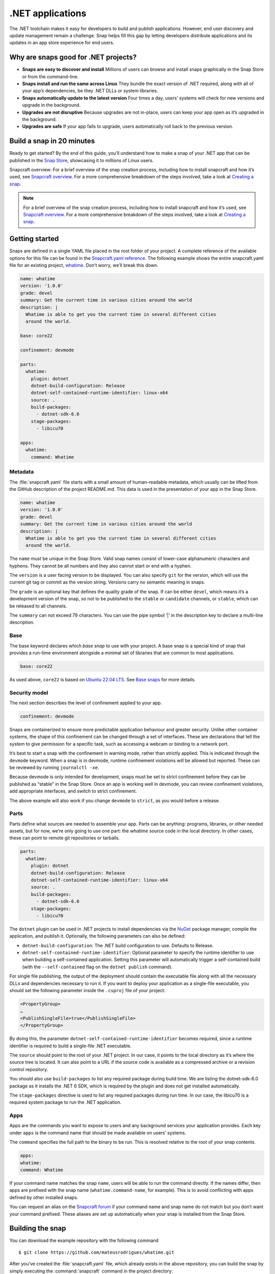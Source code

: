 .. 34730.md

.. _net-apps:

.NET applications
=================

The .NET toolchain makes it easy for developers to build and publish applications. However, end user discovery and update management remain a challenge. Snap helps fill this gap by letting developers distribute applications and its updates in an app store experience for end users.

Why are snaps good for .NET projects?
-------------------------------------

-  **Snaps are easy to discover and install** Millions of users can browse and install snaps graphically in the Snap Store or from the command-line.
-  **Snaps install and run the same across Linux** They bundle the exact version of .NET required, along with all of your app’s dependencies, be they .NET DLLs or system libraries.
-  **Snaps automatically update to the latest version** Four times a day, users’ systems will check for new versions and upgrade in the background.
-  **Upgrades are not disruptive** Because upgrades are not in-place, users can keep your app open as it’s upgraded in the background.
-  **Upgrades are safe** If your app fails to upgrade, users automatically roll back to the previous version.

Build a snap in 20 minutes
--------------------------

Ready to get started? By the end of this guide, you’ll understand how to make a snap of your .NET app that can be published in the `Snap Store <https://snapcraft.io/store>`__, showcasing it to millions of Linux users.

Snapcraft overview: For a brief overview of the snap creation process, including how to install snapcraft and how it’s used, see `Snapcraft overview <https://snapcraft.io/docs/snapcraft-overview>`__. For a more comprehensive breakdown of the steps involved, take a look at `Creating a snap <https://snapcraft.io/docs/creating-a-snap>`__.

.. note::


          For a brief overview of the snap creation process, including how to install snapcraft and how it’s used, see `Snapcraft overview <https://snapcraft.io/docs/snapcraft-overview>`__. For a more comprehensive breakdown of the steps involved, take a look at `Creating a snap <https://snapcraft.io/docs/creating-a-snap>`__.

Getting started
---------------

Snaps are defined in a single YAML file placed in the root folder of your project. A complete reference of the available options for this file can be found in the `Snapcraft.yaml reference <https://snapcraft.io/docs/snapcraft-yaml-reference>`__. The following example shows the entire snapcraft.yaml file for an existing project, `whatime <https://github.com/snapcraft-docs/whatime>`__. Don’t worry, we’ll break this down.

.. code:: yaml

   name: whatime
   version: '1.0.0'
   grade: devel
   summary: Get the current time in various cities around the world
   description: |
     Whatime is able to get you the current time in several different cities
     around the world.

   base: core22

   confinement: devmode

   parts:
     whatime:
       plugin: dotnet
       dotnet-build-configuration: Release
       dotnet-self-contained-runtime-identifier: linux-x64
       source: .
       build-packages:
         - dotnet-sdk-6.0
       stage-packages:
         - libicu70

   apps:
     whatime:
       command: Whatime

Metadata
~~~~~~~~

The :file:`snapcraft.yaml` file starts with a small amount of human-readable metadata, which usually can be lifted from the GitHub description of the project README.md. This data is used in the presentation of your app in the Snap Store.

.. code:: yaml

   name: whatime
   version: '1.0.0'
   grade: devel
   summary: Get the current time in various cities around the world
   description: |
     Whatime is able to get you the current time in several different cities
     around the world.

The ``name`` must be unique in the Snap Store. Valid snap names consist of lower-case alphanumeric characters and hyphens. They cannot be all numbers and they also cannot start or end with a hyphen.

The ``version`` is a user facing version to be displayed. You can also specify ``git`` for the version, which will use the current git tag or commit as the version string. Versions carry no semantic meaning in snaps.

The ``grade`` is an optional key that defines the quality grade of the snap. If can be either ``devel``, which means it’s a development version of the snap, so not to be published to the ``stable`` or ``candidate`` channels, or ``stable``, which can be released to all channels.

The ``summary`` can not exceed 79 characters. You can use the pipe symbol ‘\|’ in the description key to declare a multi-line description.

Base
~~~~

The base keyword declares which *base snap* to use with your project. A base snap is a special kind of snap that provides a run-time environment alongside a minimal set of libraries that are common to most applications.

.. code:: yaml

   base: core22

As used above, ``core22`` is based on `Ubuntu 22.04 LTS <https://releases.ubuntu.com/22.04/>`__. See `Base snaps <https://snapcraft.io/docs/base-snaps>`__ for more details.

Security model
~~~~~~~~~~~~~~

The next section describes the level of confinement applied to your app.

.. code:: yaml

   confinement: devmode

Snaps are containerized to ensure more predictable application behaviour and greater security. Unlike other container systems, the shape of this confinement can be changed through a set of interfaces. These are declarations that tell the system to give permission for a specific task, such as accessing a webcam or binding to a network port.

It’s best to start a snap with the confinement in warning mode, rather than strictly applied. This is indicated through the ``devmode`` keyword. When a snap is in devmode, runtime confinement violations will be allowed but reported. These can be reviewed by running ``journalctl -xe``.

Because devmode is only intended for development, snaps must be set to strict confinement before they can be published as “stable” in the Snap Store. Once an app is working well in devmode, you can review confinement violations, add appropriate interfaces, and switch to strict confinement.

The above example will also work if you change ``devmode`` to ``strict``, as you would before a release.

Parts
~~~~~

Parts define what sources are needed to assemble your app. Parts can be anything: programs, libraries, or other needed assets, but for now, we’re only going to use one part: the *whatime* source code in the local directory. In other cases, these can point to remote git repositories or tarballs.

.. code:: yaml

   parts:
     whatime:
       plugin: dotnet
       dotnet-build-configuration: Release
       dotnet-self-contained-runtime-identifier: linux-x64
       source: .
       build-packages:
         - dotnet-sdk-6.0
       stage-packages:
         - libicu70

The ``dotnet`` plugin can be used in .NET projects to install dependencies via the `NuGet <https://www.nuget.org/>`__ package manager, compile the application, and publish it. Optionally, the following parameters can also be defined:

-  ``dotnet-build-configuration``: The .NET build configuration to use. Defaults to Release.
-  ``dotnet-self-contained-runtime-identifier``: Optional parameter to specify the runtime identifier to use when building a self-contained application. Setting this parameter will automatically trigger a self-contained build (with the ``--self-contained`` flag on the ``dotnet publish`` command).

For single file publishing, the output of the deployment should contain the executable file along with all the necessary DLLs and dependencies necessary to run it. If you want to deploy your application as a single-file executable, you should set the following parameter inside the ``.csproj`` file of your project:

.. code:: xml

   <PropertyGroup>
   …
   <PublishSingleFile>true</PublishSingleFile>
   </PropertyGroup>

By doing this, the parameter ``dotnet-self-contained-runtime-identifier`` becomes required, since a runtime identifier is required to build a single-file .NET executable.

The ``source`` should point to the root of your .NET project. In our case, it points to the local directory as it’s where the source tree is located. It can also point to a URL if the source code is available as a compressed archive or a revision control repository.

You should also use ``build-packages`` to list any required package during build time. We are listing the dotnet-sdk-6.0 package as it installs the .NET 6 SDK, which is required by the plugin and does not get installed automatically.

The ``stage-packages`` directive is used to list any required packages during run time. In our case, the libicu70 is a required system package to run the .NET application.

Apps
~~~~

Apps are the commands you want to expose to users and any background services your application provides. Each key under ``apps`` is the command name that should be made available on users’ systems.

The ``command`` specifies the full path to the binary to be run. This is resolved relative to the root of your snap contents.

.. code:: yaml

   apps:
   whatime:
   command: Whatime

If your command name matches the snap ``name``, users will be able to run the command directly. If the names differ, then apps are prefixed with the snap name (``whatime.command-name``, for example). This is to avoid conflicting with apps defined by other installed snaps.

You can request an alias on the `Snapcraft forum <https://snapcraft.io/docs/process-for-aliases-auto-connections-and-tracks>`__ if your command name and snap name do not match but you don’t want your command prefixed. These aliases are set up automatically when your snap is installed from the Snap Store.

Building the snap
-----------------

You can download the example repository with the following command

::

   $ git clone https://github.com/mateusrodrigues/whatime.git

After you’ve created the :file:`snapcraft.yaml` file, which already exists in the above repository, you can build the snap by simply executing the :command:`snapcraft` command in the project directory:

::

   $ snapcraft
   Launching instance…
   Executed: pull whatime
   Executed: overlay whatime
   Executed: build whatime
   Executed: stage whatime
   Executed: prime whatime
   Executed parts lifecycle
   Generated snap metadata
   Created snap package whatime_1.0.0_amd64.snap

The resulting snap can be installed locally. This requires the ``--dangerous`` flag because the snap is not signed by the Snap Store. The ``--devmode`` flag acknowledges that you are installing an unconfined application:

::

   $ sudo snap install whatime_1.0.0_amd64.snap --devmode --dangerous

You can then try it out:

::

   $ whatime --help

Removing the snap is simple too:

::

   $ sudo snap remove whatime

You can also clean up the build environment, although this will slow down the next initial build:

::

   $ snapcraft clean

By default, when you make a change to snapcraft.yaml, snapcraft only builds the parts that have changed. Cleaning a build, however, forces your snap to be rebuilt in a clean environment and will take longer.

Publishing your snap
--------------------

To share your snaps, you need to publish them in the Snap Store. First, create an account on `the dashboard <https://dashboard.snapcraft.io/dev/account/>`__. Here you can customise how your snaps are presented, review your uploads, and control publishing.

You’ll need to choose a unique “developer namespace” as part of the account creation process. This name will be visible by users and associated with your published snaps.

Make sure the :command:`snapcraft` command is authenticated using the email address attached to your Snap Store account.

::

   $ snapcraft login

Reserve a name for your snap
~~~~~~~~~~~~~~~~~~~~~~~~~~~~

You can publish your own version of a snap, provided you do so under a name you have rights to. You can register a name on `dashboard.snapcraft.io <https://dashboard.snapcraft.io/register-snap/>`__, or by running the following command:

::

   $ snapcraft register mydotnetapp

Be sure to update the ``name:`` in your :file:`snapcraft.yaml` file to match this registered name, then run :command:`snapcraft` again.

Upload your snap
~~~~~~~~~~~~~~~~

Use snapcraft to push the snap to the Snap Store.

::

   $ snapcraft upload --release=edge mydotnetapp_*.snap

If you’re happy with the result, you can commit the snapcraft.yaml to your GitHub repo and `turn on automatic builds <https://build.snapcraft.io/>`__ so any further commits automatically get released to edge, without requiring you to manually build locally.

Congratulations! You’ve just built and published your first .NET snap. For a more in-depth overview of the snap building process, see `Creating a snap <https://snapcraft.io/docs/creating-a-snap>`__.
